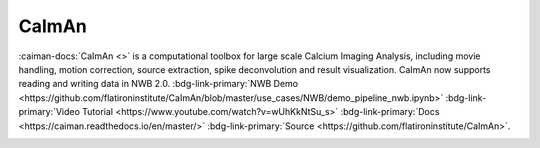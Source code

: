 .. _analysistools-caiman:

CaImAn
------

.. short_description_start

:caiman-docs:`CaImAn <>` is a computational toolbox for large scale Calcium Imaging Analysis, including movie handling, motion correction, source extraction, spike deconvolution and result visualization. CaImAn now supports reading and writing data in NWB 2.0. :bdg-link-primary:`NWB Demo  <https://github.com/flatironinstitute/CaImAn/blob/master/use_cases/NWB/demo_pipeline_nwb.ipynb>` :bdg-link-primary:`Video Tutorial <https://www.youtube.com/watch?v=wUhKkNtSu_s>` :bdg-link-primary:`Docs <https://caiman.readthedocs.io/en/master/>` :bdg-link-primary:`Source <https://github.com/flatironinstitute/CaImAn>`.

.. short_description_end


.. image:: caiman_logo.png
    :class: align-left
    :width: 400
